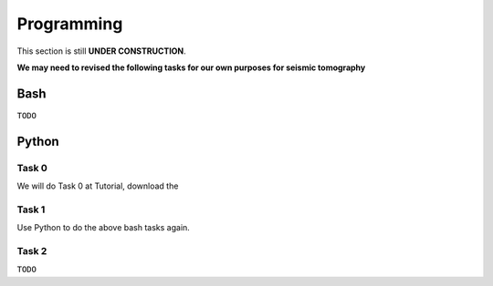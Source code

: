 Programming
===========

This section is still **UNDER CONSTRUCTION**.

**We may need to revised the following tasks for our own purposes for seismic tomography**


Bash
----

``TODO``


Python
------
Task 0
++++++
We will do Task 0 at Tutorial, download the 

Task 1
++++++

Use Python to do the above bash tasks again.


Task 2
++++++

``TODO``


